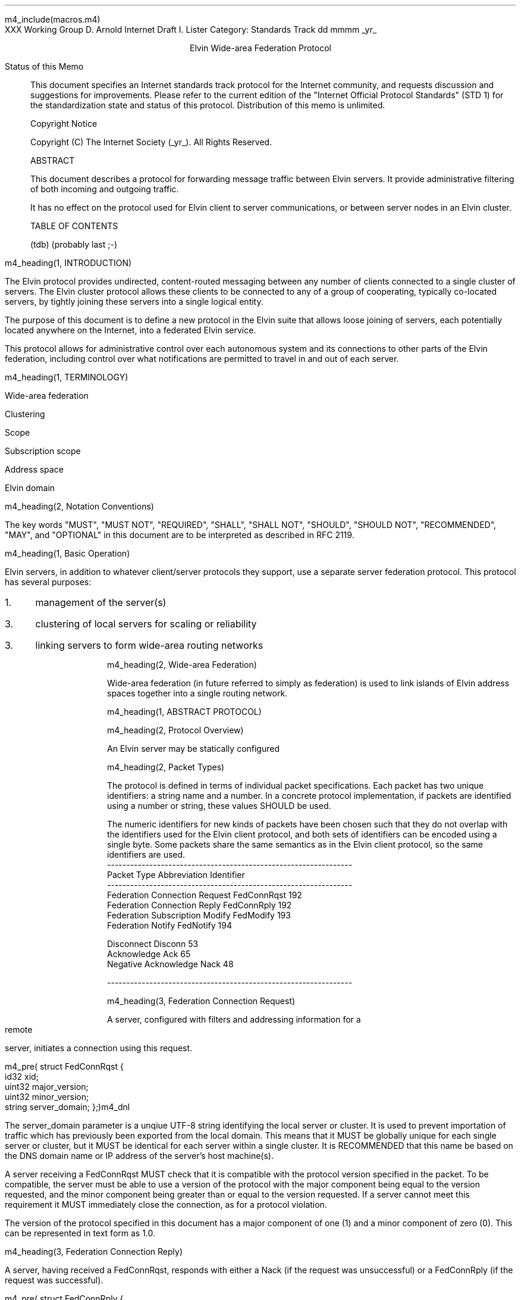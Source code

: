 m4_include(macros.m4)
.pl 10.0i
.po 0
.ll 7.2i
.lt 7.2i
.nr LL 7.2i
.nr LT 7.2i
.ds LF Arnold
.ds RF PUTFFHERE[Page %]
.ds CF Expires in 6 months
.ds LH Internet Draft
.ds RH _date_
.ds CH Elvin
.hy 0
.ad l
.in 0
XXX Working Group                                              D. Arnold
Internet Draft                                                 I. Lister
Category: Standards Track                                   dd mmmm _yr_

.ce
Elvin Wide-area Federation Protocol

.ti 0
Status of this Memo

.in 3
This document specifies an Internet standards track protocol for the
Internet community, and requests discussion and suggestions for
improvements.  Please refer to the current edition of the "Internet
Official Protocol Standards" (STD 1) for the standardization state and
status of this protocol.  Distribution of this memo is unlimited.

.ti 0
Copyright Notice

.in 3
Copyright (C) The Internet Society (_yr_).  All Rights Reserved.


.ti 0
ABSTRACT

.in 3
This document describes a protocol for forwarding message traffic
between Elvin servers.  It provide administrative filtering of both
incoming and outgoing traffic.

It has no effect on the protocol used for Elvin client to server
communications, or between server nodes in an Elvin cluster.

.ti 0
TABLE OF CONTENTS

(tdb) (probably last ;-)

.bp
m4_heading(1, INTRODUCTION)

The Elvin protocol provides undirected, content-routed messaging
between any number of clients connected to a single cluster of
servers. The Elvin cluster protocol allows these clients to be
connected to any of a group of cooperating, typically co-located
servers, by tightly joining these servers into a single logical
entity.

The purpose of this document is to define a new protocol in the Elvin
suite that allows loose joining of servers, each potentially located
anywhere on the Internet, into a federated Elvin service.

This protocol allows for administrative control over each autonomous
system and its connections to other parts of the Elvin federation,
including control over what notifications are permitted to travel in
and out of each server.

m4_heading(1, TERMINOLOGY)

Wide-area federation

Clustering

Scope

Subscription scope

Address space

Elvin domain

m4_heading(2, Notation Conventions)

The key words "MUST", "MUST NOT", "REQUIRED", "SHALL", "SHALL NOT",
"SHOULD", "SHOULD NOT", "RECOMMENDED", "MAY", and "OPTIONAL" in this
document are to be interpreted as described in RFC 2119.


m4_heading(1, Basic Operation)

Elvin servers, in addition to whatever client/server protocols they
support, use a separate server federation protocol.  This protocol has
several purposes:
.IP 1. 3
management of the server(s)
.IP 3. 3
clustering of local servers for scaling or reliability
.IP 3. 3
linking servers to form wide-area routing networks


m4_heading(2, Wide-area Federation)

Wide-area federation (in future referred to simply as federation) is
used to link islands of Elvin address spaces together into a single
routing network.  

m4_heading(1, ABSTRACT PROTOCOL)

m4_heading(2, Protocol Overview)

An Elvin server may be statically configured 

m4_heading(2, Packet Types)

The protocol is defined in terms of individual packet specifications.
Each packet has two unique identifiers: a string name and a number.
In a concrete protocol implementation, if packets are identified using
a number or string, these values SHOULD be used.

The numeric identifiers for new kinds of packets have been chosen such
that they do not overlap with the identifiers used for the Elvin
client protocol, and both sets of identifiers can be encoded using a
single byte. Some packets share the same semantics as in the Elvin
client protocol, so the same identifiers are used.

.KS
.nf 
  ----------------------------------------------------------------
  Packet Type                     Abbreviation         Identifier
  ----------------------------------------------------------------
  Federation Connection Request   FedConnRqst             192
  Federation Connection Reply     FedConnRply             192
  Federation Subscription Modify  FedModify               193
  Federation Notify               FedNotify               194

  Disconnect                      Disconn                  53
  Acknowledge                     Ack                      65
  Negative Acknowledge            Nack                     48
  
  ----------------------------------------------------------------
.fi
.KE


m4_heading(3, Federation Connection Request)

A server, configured with filters and addressing information for a
remote server, initiates a connection using this request.

m4_pre(
struct FedConnRqst {
  id32 xid;  
  uint32 major_version;
  uint32 minor_version;
  string server_domain;
};)m4_dnl

The server_domain parameter is a unqiue UTF-8 string identifying the
local server or cluster.  It is used to prevent importation of traffic
which has previously been exported from the local domain.  This means
that it MUST be globally unique for each single server or cluster, but
it MUST be identical for each server within a single cluster.  It is
RECOMMENDED that this name be based on the DNS domain name or IP address
of the server's host machine(s).

A server receiving a FedConnRqst MUST check that it is compatible with
the protocol version specified in the packet. To be compatible, the
server must be able to use a version of the protocol with the major
component being equal to the version requested, and the minor
component being greater than or equal to the version requested. If a
server cannot meet this requirement it MUST immediately close the
connection, as for a protocol violation.

The version of the protocol specified in this document has a major
component of one (1) and a minor component of zero (0). This can be
represented in text form as 1.0.

m4_heading(3, Federation Connection Reply)

A server, having received a FedConnRqst, responds with either a Nack (if
the request was unsuccessful) or a FedConnRply (if the request was
successful).

m4_pre(
struct FedConnRply {
  id32 xid;
  string server_domain;
};)m4_dnl

m4_heading(3, Federation Subscription Modify)

Each of the linked servers may optionally provide a compiled Elvin
subscription expression, known as the pull_filter, describing the
traffic requested by clients of the local server. Either of the linked
servers may request a modification of their registered pull_filter at
any time during the life of the connection, by sending a FedModify.

m4_pre(
struct FedModify {
  id32 xid;
  SubAST pull_filter;
};)m4_dnl

The pull_filter MAY NOT exactly reflect the subscription database of the
sender; for example it MAY be made more general to minimise updates caused
by minor changes to the local subscription database, and/or it MAY be made
more specific to prevent importation of notifications known to be unwanted
(despite matching local subscriptions).

The receiving server MUST process the request, and return either an
Ack or a Nack, depending on the validity of the SubAST.


m4_heading(3, Federation Notify)

Notification traffic is sent between the servers using the FedNotify
packet.  

m4_pre(
struct FedNotify {
  NameValue attributes[];
  boolean deliver_insecure;
  Keys keys;
  string routing[];
};)m4_dnl

The routing list consists of the unique signatures of domains
that have previously seen this packet.  For those servers with
multiple federation links, packets MUST NOT be forwarded through links whose
registered signature is already present in the routing hash.

Before forwarding a FedNotify, a server MUST insert its own signature
into the routing list to prevent it being delivered again.  However,
if a notification is received where the routing list contains the
signature of the receiving server, it MUST be silently dropped.

A server SHOULD NOT forward a FedNotify to a server that has not
requested it i.e. a notification that does not match the server's most
recently positively acknowledged pull_filter.

A server MAY choose to not forward a FedNotify to a server that has
requested it (i.e. a notification that matches the server's most
recently positively acknowledged pull_filter). Some cases in which a
server might choose to do this are if the server or its network
connections are overloaded, or if it has been configured not to send
this type of notification.


m4_heading(2, Configuration)

It is beyond the scope of this document to describe how implementations
may be configured to control the flow of notifications between servers,
but there are some important points for implementers and administrators
to consider.

The Elvin federation protocol assumes a that federation links are
configured to form a spanning tree. This means that for any given pair
of servers there is only one possible route for any given notification
to travel from one server to the other.

Future revisions of the protocol may provide for automatic detection
or configuration.



.KS
.ti 0
.NH 1
CONTACT
.ft
.in 3

Author's Address

.nf
David Arnold
Ian Lister

Distributed Systems Technology Centre
Level7, General Purpose South
Staff House Road
University of Queensland
St Lucia QLD 4072
Australia

Phone:  +617 3365 4310
Fax:    +617 3365 4311
Email:  elvin@dstc.edu.au
.fi
.KE

.KS
.ti 0
.NH 1
FULL COPYRIGHT STATEMENT
.ft
.in 3

Copyright (C) The Internet Society (1999).  All Rights Reserved.

This document and translations of it may be copied and furnished to
others, and derivative works that comment on or otherwise explain it
or assist in its implmentation may be prepared, copied, published and
distributed, in whole or in part, without restriction of any kind,
provided that the above copyright notice and this paragraph are
included on all such copies and derivative works.  However, this
document itself may not be modified in any way, such as by removing
the copyright notice or references to the Internet Society or other
Internet organizations, except as needed for the purpose of
developing Internet standards in which case the procedures for
copyrights defined in the Internet Standards process must be
followed, or as required to translate it into languages other than
English.

The limited permissions granted above are perpetual and will not be
revoked by the Internet Society or its successors or assigns.

This document and the information contained herein is provided on an
"AS IS" basis and THE INTERNET SOCIETY AND THE INTERNET ENGINEERING
TASK FORCE DISCLAIMS ALL WARRANTIES, EXPRESS OR IMPLIED, INCLUDING
BUT NOT LIMITED TO ANY WARRANTY THAT THE USE OF THE INFORMATION
HEREIN WILL NOT INFRINGE ANY RIGHTS OR ANY IMPLIED WARRANTIES OF
MERCHANTABILITY OR FITNESS FOR A PARTICULAR PURPOSE."
.KE

